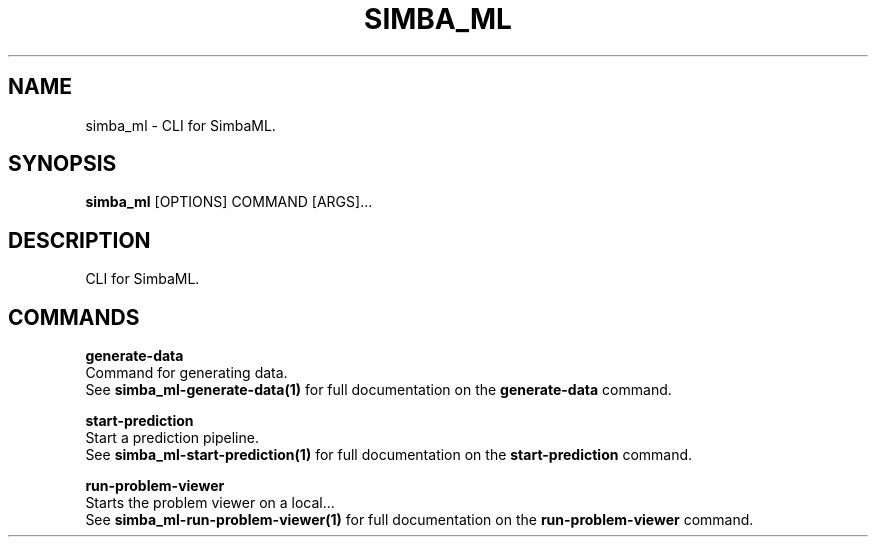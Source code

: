 .TH "SIMBA_ML" "1" "2023-03-03" "" "simba_ml Manual"
.SH NAME
simba_ml \- CLI for SimbaML.
.SH SYNOPSIS
.B simba_ml
[OPTIONS] COMMAND [ARGS]...
.SH DESCRIPTION
CLI for SimbaML.
.SH COMMANDS
.PP
\fBgenerate-data\fP
  Command for generating data.
  See \fBsimba_ml-generate-data(1)\fP for full documentation on the \fBgenerate-data\fP command.
.PP
\fBstart-prediction\fP
  Start a prediction pipeline.
  See \fBsimba_ml-start-prediction(1)\fP for full documentation on the \fBstart-prediction\fP command.
.PP
\fBrun-problem-viewer\fP
  Starts the problem viewer on a local...
  See \fBsimba_ml-run-problem-viewer(1)\fP for full documentation on the \fBrun-problem-viewer\fP command.

